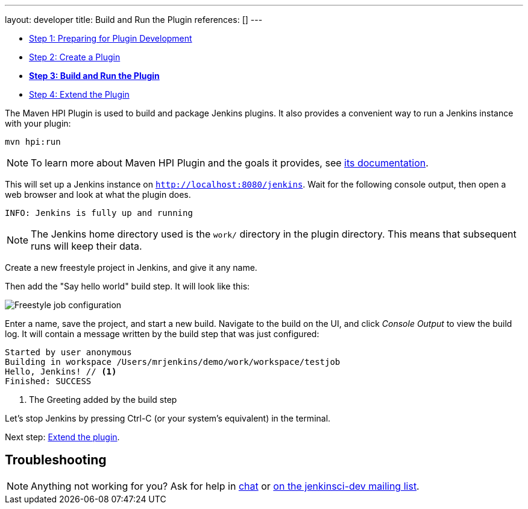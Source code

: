 ---
layout: developer
title: Build and Run the Plugin
references: []
---

- link:../prepare[Step 1: Preparing for Plugin Development]
- link:../create[Step 2: Create a Plugin]
- link:../run[*Step 3: Build and Run the Plugin*]
- link:../extend[Step 4: Extend the Plugin]

The Maven HPI Plugin is used to build and package Jenkins plugins.
It also provides a convenient way to run a Jenkins instance with your plugin:

[listing]
mvn hpi:run

NOTE: To learn more about Maven HPI Plugin and the goals it provides, see link:https://jenkinsci.github.io/maven-hpi-plugin/[its documentation].

This will set up a Jenkins instance on `http://localhost:8080/jenkins`. Wait for the following console output, then open a web browser and look at what the plugin does.

[listing]
INFO: Jenkins is fully up and running

NOTE: The Jenkins home directory used is the `work/` directory in the plugin directory. This means that subsequent runs will keep their data.

Create a new freestyle project in Jenkins, and give it any name.

Then add the "Say hello world" build step. It will look like this:

image::developer/tutorial/job-config.png[Freestyle job configuration]

Enter a name, save the project, and start a new build. Navigate to the build on the UI, and click _Console Output_ to view the build log.
It will contain a message written by the build step that was just configured:

[listing]
----
Started by user anonymous
Building in workspace /Users/mrjenkins/demo/work/workspace/testjob
Hello, Jenkins! // <1>
Finished: SUCCESS
----
<1> The Greeting added by the build step

// TODO This is not present in version 1.2 of the archetype
//Additionally, the build step has global configuration options. Go to _Manage Jenkins » Configure System_ and you'll see this:
//
//image::developer/tutorial/system-config.png[System configuration]

Let's stop Jenkins by pressing +Ctrl-C+ (or your system's equivalent) in the terminal.

Next step: link:../extend[Extend the plugin].


== Troubleshooting

NOTE: Anything not working for you? Ask for help in link:/chat[chat] or link:/mailing-lists[on the jenkinsci-dev mailing list].
